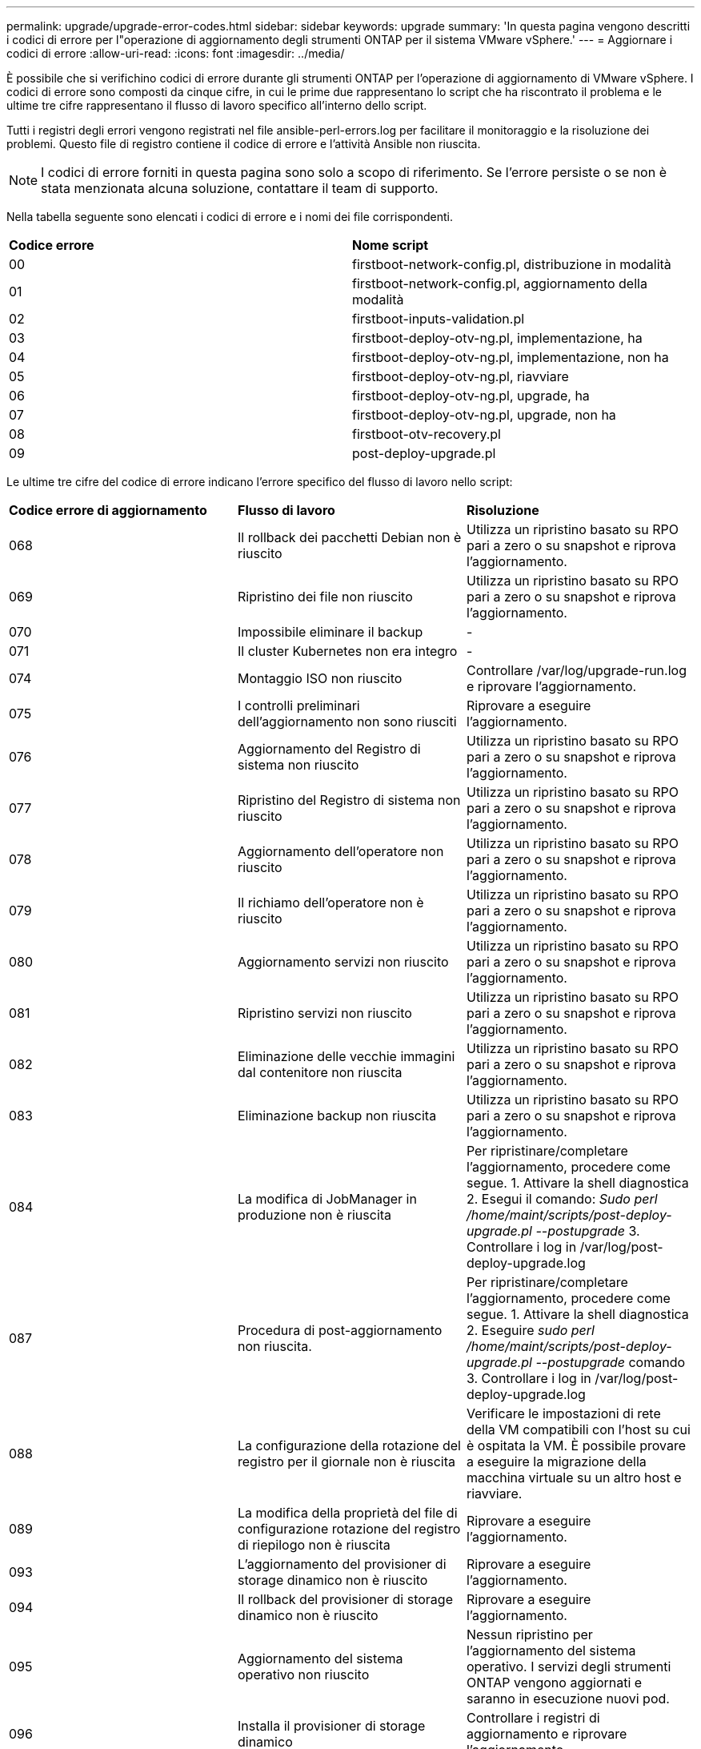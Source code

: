 ---
permalink: upgrade/upgrade-error-codes.html 
sidebar: sidebar 
keywords: upgrade 
summary: 'In questa pagina vengono descritti i codici di errore per l"operazione di aggiornamento degli strumenti ONTAP per il sistema VMware vSphere.' 
---
= Aggiornare i codici di errore
:allow-uri-read: 
:icons: font
:imagesdir: ../media/


[role="lead"]
È possibile che si verifichino codici di errore durante gli strumenti ONTAP per l'operazione di aggiornamento di VMware vSphere. I codici di errore sono composti da cinque cifre, in cui le prime due rappresentano lo script che ha riscontrato il problema e le ultime tre cifre rappresentano il flusso di lavoro specifico all'interno dello script.

Tutti i registri degli errori vengono registrati nel file ansible-perl-errors.log per facilitare il monitoraggio e la risoluzione dei problemi. Questo file di registro contiene il codice di errore e l'attività Ansible non riuscita.


NOTE: I codici di errore forniti in questa pagina sono solo a scopo di riferimento. Se l'errore persiste o se non è stata menzionata alcuna soluzione, contattare il team di supporto.

Nella tabella seguente sono elencati i codici di errore e i nomi dei file corrispondenti.

|===


| *Codice errore* | *Nome script* 


| 00 | firstboot-network-config.pl, distribuzione in modalità 


| 01 | firstboot-network-config.pl, aggiornamento della modalità 


| 02 | firstboot-inputs-validation.pl 


| 03 | firstboot-deploy-otv-ng.pl, implementazione, ha 


| 04 | firstboot-deploy-otv-ng.pl, implementazione, non ha 


| 05 | firstboot-deploy-otv-ng.pl, riavviare 


| 06 | firstboot-deploy-otv-ng.pl, upgrade, ha 


| 07 | firstboot-deploy-otv-ng.pl, upgrade, non ha 


| 08 | firstboot-otv-recovery.pl 


| 09 | post-deploy-upgrade.pl 
|===
Le ultime tre cifre del codice di errore indicano l'errore specifico del flusso di lavoro nello script:

|===


| *Codice errore di aggiornamento* | *Flusso di lavoro* | *Risoluzione* 


| 068 | Il rollback dei pacchetti Debian non è riuscito | Utilizza un ripristino basato su RPO pari a zero o su snapshot e riprova l'aggiornamento. 


| 069 | Ripristino dei file non riuscito | Utilizza un ripristino basato su RPO pari a zero o su snapshot e riprova l'aggiornamento. 


| 070 | Impossibile eliminare il backup | - 


| 071 | Il cluster Kubernetes non era integro | - 


| 074 | Montaggio ISO non riuscito | Controllare /var/log/upgrade-run.log e riprovare l'aggiornamento. 


| 075 | I controlli preliminari dell'aggiornamento non sono riusciti | Riprovare a eseguire l'aggiornamento. 


| 076 | Aggiornamento del Registro di sistema non riuscito | Utilizza un ripristino basato su RPO pari a zero o su snapshot e riprova l'aggiornamento. 


| 077 | Ripristino del Registro di sistema non riuscito | Utilizza un ripristino basato su RPO pari a zero o su snapshot e riprova l'aggiornamento. 


| 078 | Aggiornamento dell'operatore non riuscito | Utilizza un ripristino basato su RPO pari a zero o su snapshot e riprova l'aggiornamento. 


| 079 | Il richiamo dell'operatore non è riuscito | Utilizza un ripristino basato su RPO pari a zero o su snapshot e riprova l'aggiornamento. 


| 080 | Aggiornamento servizi non riuscito | Utilizza un ripristino basato su RPO pari a zero o su snapshot e riprova l'aggiornamento. 


| 081 | Ripristino servizi non riuscito | Utilizza un ripristino basato su RPO pari a zero o su snapshot e riprova l'aggiornamento. 


| 082 | Eliminazione delle vecchie immagini dal contenitore non riuscita | Utilizza un ripristino basato su RPO pari a zero o su snapshot e riprova l'aggiornamento. 


| 083 | Eliminazione backup non riuscita | Utilizza un ripristino basato su RPO pari a zero o su snapshot e riprova l'aggiornamento. 


| 084 | La modifica di JobManager in produzione non è riuscita | Per ripristinare/completare l'aggiornamento, procedere come segue. 1. Attivare la shell diagnostica 2. Esegui il comando: _Sudo perl /home/maint/scripts/post-deploy-upgrade.pl --postupgrade_ 3. Controllare i log in /var/log/post-deploy-upgrade.log 


| 087 | Procedura di post-aggiornamento non riuscita. | Per ripristinare/completare l'aggiornamento, procedere come segue. 1. Attivare la shell diagnostica 2. Eseguire _sudo perl /home/maint/scripts/post-deploy-upgrade.pl --postupgrade_ comando 3. Controllare i log in /var/log/post-deploy-upgrade.log 


| 088 | La configurazione della rotazione del registro per il giornale non è riuscita | Verificare le impostazioni di rete della VM compatibili con l'host su cui è ospitata la VM. È possibile provare a eseguire la migrazione della macchina virtuale su un altro host e riavviare. 


| 089 | La modifica della proprietà del file di configurazione rotazione del registro di riepilogo non è riuscita | Riprovare a eseguire l'aggiornamento. 


| 093 | L'aggiornamento del provisioner di storage dinamico non è riuscito | Riprovare a eseguire l'aggiornamento. 


| 094 | Il rollback del provisioner di storage dinamico non è riuscito | Riprovare a eseguire l'aggiornamento. 


| 095 | Aggiornamento del sistema operativo non riuscito | Nessun ripristino per l'aggiornamento del sistema operativo. I servizi degli strumenti ONTAP vengono aggiornati e saranno in esecuzione nuovi pod. 


| 096 | Installa il provisioner di storage dinamico | Controllare i registri di aggiornamento e riprovare l'aggiornamento. 


| 097 | La disinstallazione dei servizi per l'aggiornamento non è riuscita | Utilizzare un RPO pari a zero o un ripristino basato su snapshot e riprovare l'aggiornamento. 


| 098 | la copia del segreto dockercred dal sistema ntv allo spazio dei nomi del provisioner di storage dinamico non è riuscita | Controllare i registri di aggiornamento e riprovare l'aggiornamento. 


| 099 | Impossibile convalidare la nuova aggiunta di HDD | Aggiungi il nuovo HDD a tutti i nodi in caso di ha e a un nodo in caso di implementazione non ha. 


| 108 | Seeding script non riuscito | - 


| 109 | il backup dei dati del volume persistente non è riuscito | Controllare i registri di aggiornamento e riprovare l'aggiornamento. 


| 110 | ripristino dei dati del volume persistente non riuscito | Utilizza un ripristino basato su RPO pari a zero o su snapshot e riprova l'aggiornamento. 


| 111 | Aggiornamento dei parametri di timeout etcd per RKE2 non riuscito | Controllare i registri di aggiornamento e riprovare l'aggiornamento. 


| 112 | La disinstallazione del provisioner di storage dinamico non è riuscita | - 


| 113 | Aggiornamento delle risorse sui nodi secondari non riuscito | Controllare i registri di aggiornamento e riprovare l'aggiornamento. 
|===

NOTE: I tool ONTAP per VMware vSphere 10,3 non supportano RPO pari a zero.

Scopri di più su https://kb.netapp.com/data-mgmt/OTV/VSC_Kbs/How_to_restore_ONTAP_tools_for_VMware_vSphere_if_upgrade_fails_from_version_10.0_to_10.1["Come ripristinare i tool ONTAP per VMware vSphere se l'aggiornamento non riesce dalla versione 10,0 alla 10,1"]
